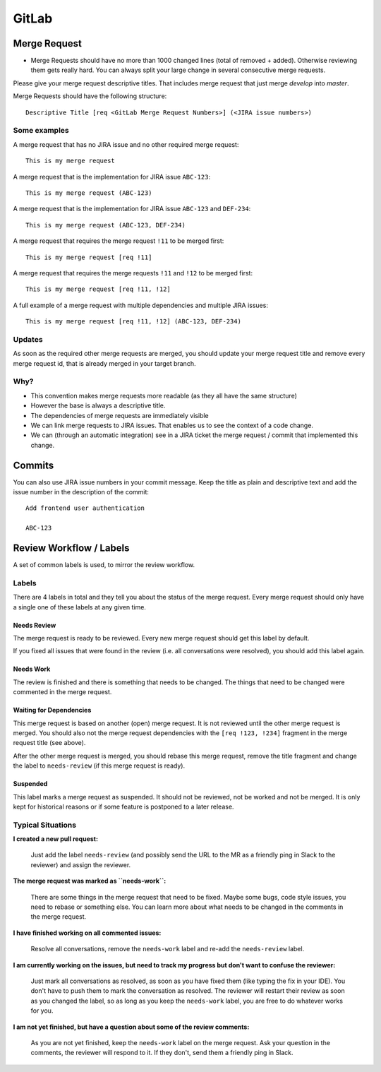 ######
GitLab
######


Merge Request
#############

*   Merge Requests should have no more than 1000 changed lines (total of removed + added). Otherwise reviewing them gets really hard. You can always split your large change in several consecutive merge requests.


Please give your merge request descriptive titles. That includes merge request that just merge `develop` into `master`.

Merge Requests should have the following structure::

    Descriptive Title [req <GitLab Merge Request Numbers>] (<JIRA issue numbers>)


Some examples
=============

A merge request that has no JIRA issue and no other required merge request::

    This is my merge request


A merge request that is the implementation for JIRA issue ``ABC-123``::

    This is my merge request (ABC-123)


A merge request that is the implementation for JIRA issue ``ABC-123`` and ``DEF-234``::

    This is my merge request (ABC-123, DEF-234)


A merge request that requires the merge request ``!11`` to be merged first::

    This is my merge request [req !11]


A merge request that requires the merge requests ``!11`` and ``!12`` to be merged first::

    This is my merge request [req !11, !12]


A full example of a merge request with multiple dependencies and multiple JIRA issues::

    This is my merge request [req !11, !12] (ABC-123, DEF-234)


Updates
=======

As soon as the required other merge requests are merged, you should update your merge request title and remove every
merge request id, that is already merged in your target branch.


Why?
====

*   This convention makes merge requests more readable (as they all have the same structure)
*   However the base is always a descriptive title.
*   The dependencies of merge requests are immediately visible
*   We can link merge requests to JIRA issues. That enables us to see the context of a code change.
*   We can (through an automatic integration) see in a JIRA ticket the merge request / commit that implemented this change.


Commits
#######

You can also use JIRA issue numbers in your commit message. Keep the title as plain and descriptive text and add the
issue number in the description of the commit::

    Add frontend user authentication

    ABC-123


Review Workflow / Labels
########################

A set of common labels is used, to mirror the review workflow.

Labels
======

There are 4 labels in total and they tell you about the status of the merge request. Every merge request should only have a single one of these labels at any given time.

Needs Review
------------

.. image:: img/needs-review.png

The merge request is ready to be reviewed.
Every new merge request should get this label by default.

If you fixed all issues that were found in the review (i.e. all conversations were resolved), you should
add this label again.


Needs Work
----------

.. image:: img/needs-work.png

The review is finished and there is something that needs to be changed.
The things that need to be changed were commented in the merge request.


Waiting for Dependencies
------------------------

.. image:: img/waiting-for-dependencies.png

This merge request is based on another (open) merge request. It is not reviewed until the other merge
request is merged. You should also not the merge request dependencies with the ``[req !123, !234]`` fragment
in the merge request title (see above).

After the other merge request is merged, you should rebase this merge request, remove the title fragment and
change the label to ``needs-review`` (if this merge request is ready).


Suspended
---------

.. image:: img/suspended.png

This label marks a merge request as suspended. It should not be reviewed, not be worked and not be merged.
It is only kept for historical reasons or if some feature is postponed to a later release.


Typical Situations
==================

**I created a new pull request:**

    Just add the label ``needs-review`` (and possibly send the URL to the MR as a friendly ping in Slack
    to the reviewer) and assign the reviewer.

**The merge request was marked as ``needs-work``:**

    There are some things in the merge request that need to be fixed. Maybe some bugs, code style issues,
    you need to rebase or something else. You can learn more about what needs to be changed in the comments
    in the merge request.

**I have finished working on all commented issues:**

    Resolve all conversations, remove the ``needs-work`` label and re-add the ``needs-review`` label.

**I am currently working on the issues, but need to track my progress but don't want to confuse the reviewer:**

    Just mark all conversations as resolved, as soon as you have fixed them (like typing the fix in your IDE).
    You don't have to push them to mark the conversation as resolved. The reviewer will restart their review
    as soon as you changed the label, so as long as you keep the ``needs-work`` label, you are free to do whatever
    works for you.

**I am not yet finished, but have a question about some of the review comments:**

    As you are not yet finished, keep the ``needs-work`` label on the merge request. Ask your question in the comments,
    the reviewer will respond to it. If they don't, send them a friendly ping in Slack.
